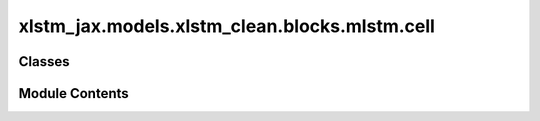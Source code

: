 xlstm_jax.models.xlstm_clean.blocks.mlstm.cell
==============================================

.. py:module:: xlstm_jax.models.xlstm_clean.blocks.mlstm.cell


Classes
-------

.. autoapisummary::

   xlstm_jax.models.xlstm_clean.blocks.mlstm.cell.mLSTMCellConfig
   xlstm_jax.models.xlstm_clean.blocks.mlstm.cell.mLSTMCell


Module Contents
---------------

.. py:class:: mLSTMCellConfig

   .. py:attribute:: context_length
      :type:  int
      :value: -1



   .. py:attribute:: embedding_dim
      :type:  int
      :value: -1



   .. py:attribute:: num_heads
      :type:  int
      :value: -1



   .. py:attribute:: backend
      :type:  xlstm_jax.models.xlstm_clean.blocks.mlstm.backend.mLSTMBackendNameAndKwargs


   .. py:attribute:: dtype
      :type:  str
      :value: 'bfloat16'



   .. py:property:: _dtype
      :type: jax.numpy.dtype


      Returns the real dtype instead of the str from configs.

      :returns: The jnp dtype corresponding to the string value.


.. py:class:: mLSTMCell

   Bases: :py:obj:`flax.linen.Module`


   .. py:attribute:: config
      :type:  mLSTMCellConfig


